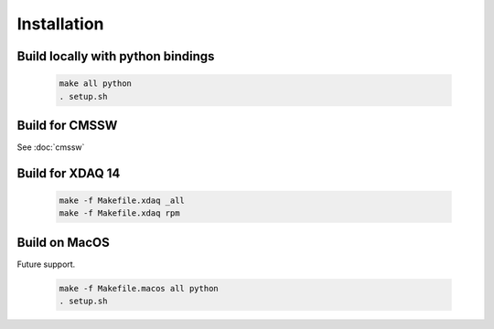..

Installation
============

Build locally with python bindings
----------------------------------

  .. code-block:: bash

    make all python
    . setup.sh

Build for CMSSW
---------------

See :doc:`cmssw`

Build for XDAQ 14
-----------------

  .. code-block:: bash

    make -f Makefile.xdaq _all
    make -f Makefile.xdaq rpm

Build on MacOS
--------------

Future support.

  .. code-block:: bash

    make -f Makefile.macos all python
    . setup.sh
